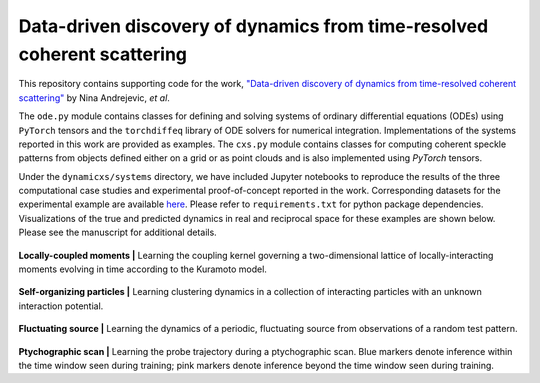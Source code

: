 Data-driven discovery of dynamics from time-resolved coherent scattering
==============================================================================
|docs| |doi|

.. |docs| image:: https://readthedocs.org/projects/docs/badge/?version=latest
    :alt: Documentation Status
    :scale: 100%
    :target: https://dynamicxs.readthedocs.io/en/latest

.. |doi| image:: https://zenodo.org/badge/595875458.svg
    :target: https://zenodo.org/doi/10.5281/zenodo.10211195
  
This repository contains supporting code for the work, `"Data-driven discovery of dynamics from time-resolved coherent scattering" <https://arxiv.org/abs/2311.14196>`_ by Nina Andrejevic, *et al*.

The ``ode.py`` module contains classes for defining and solving systems of ordinary differential equations (ODEs) using ``PyTorch`` tensors and the ``torchdiffeq`` library of ODE solvers for numerical integration. Implementations of the systems reported in this work are provided as examples. The ``cxs.py`` module contains classes for computing coherent speckle patterns from objects defined either on a grid or as point clouds and is also implemented using `PyTorch` tensors.

Under the ``dynamicxs/systems`` directory, we have included Jupyter notebooks to reproduce the results of the three computational case studies and experimental proof-of-concept reported in the work. Corresponding datasets for the experimental example are available `here <https://zenodo.org/doi/10.5281/zenodo.10204976>`_. Please refer to ``requirements.txt`` for python package dependencies. Visualizations of the true and predicted dynamics in real and reciprocal space for these examples are shown below. Please see the manuscript for additional details.

.. figure:: images/kuramoto_results.gif
    :width: 400
**Locally-coupled moments  |**  Learning the coupling kernel governing a two-dimensional lattice of locally-interacting moments evolving in time according to the Kuramoto model.

.. figure:: images/swarm_results.gif
    :width: 400
**Self-organizing particles  |**  Learning clustering dynamics in a collection of interacting particles with an unknown interaction potential.

.. figure:: images/lotka_results.gif
    :width: 400
**Fluctuating source  |**  Learning the dynamics of a periodic, fluctuating source from observations of a random test pattern.

.. figure:: images/traj_results.gif
    :width: 900
**Ptychographic scan  |**  Learning the probe trajectory during a ptychographic scan. Blue markers denote inference within the time window seen during training; pink markers denote inference beyond the time window seen during training.